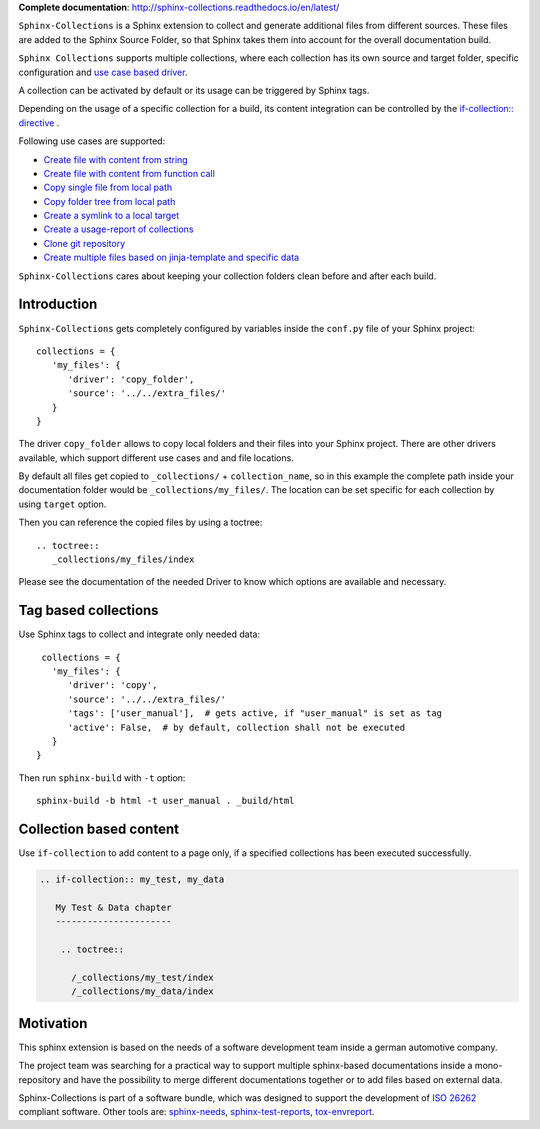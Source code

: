 **Complete documentation**: http://sphinx-collections.readthedocs.io/en/latest/

.. From here shared with index.rst of docs folder. #SHARED_CONTENT

.. image:: https://github.com/useblocks/sphinx-collections/raw/master/docs/_static/sphinx_collections_logo.png
   :align: center

``Sphinx-Collections`` is a Sphinx extension to collect and generate additional files from different sources.
These files are added to the Sphinx Source Folder, so that Sphinx takes them into account for the overall
documentation build.

.. image:: https://github.com/useblocks/sphinx-collections/raw/master/docs/_static/sphinx_collections_chart.png
   :align: center

``Sphinx Collections`` supports multiple collections, where each collection has its own
source and target folder, specific configuration and
`use case based driver <https://sphinx-collections.readthedocs.io/en/latest/drivers/index.html>`_.

A collection can be activated by default or its usage can be triggered by Sphinx tags.

Depending on the usage of a specific collection for a build, its content integration can be controlled by the
`if-collection:: directive <https://sphinx-collections.readthedocs.io/en/latest/directives.html#if-collection>`_ .

Following use cases are supported:

* `Create file with content from string <https://sphinx-collections.readthedocs.io/en/latest/drivers/string.html>`_
* `Create file with content from function call <https://sphinx-collections.readthedocs.io/en/latest/drivers/function.html>`_
* `Copy single file from local path <https://sphinx-collections.readthedocs.io/en/latest/drivers/copy_file.html>`_
* `Copy folder tree from local path <https://sphinx-collections.readthedocs.io/en/latest/drivers/copy_folder.html>`_
* `Create a symlink to a local target <https://sphinx-collections.readthedocs.io/en/latest/drivers/symlink.html>`_
* `Create a usage-report of collections <https://sphinx-collections.readthedocs.io/en/latest/drivers/report.html>`_
* `Clone git repository <https://sphinx-collections.readthedocs.io/en/latest/drivers/git.html>`_
* `Create multiple files based on jinja-template and specific data <https://sphinx-collections.readthedocs.io/en/latest/drivers/jinja.html>`_

``Sphinx-Collections`` cares about keeping your collection folders clean before and after each build.

Introduction
------------

``Sphinx-Collections`` gets completely configured by variables inside the ``conf.py`` file of your Sphinx project::

   collections = {
      'my_files': {
         'driver': 'copy_folder',
         'source': '../../extra_files/'
      }
   }

The driver ``copy_folder`` allows to copy local folders and their files into your Sphinx project.
There are other drivers available, which support different use cases and and file locations.

By default all files get copied to ``_collections/`` + ``collection_name``, so in this example the complete path
inside your documentation folder would be ``_collections/my_files/``. The location can be set specific for each
collection by using ``target`` option.

Then you can reference the copied files by using a toctree::

   .. toctree::
      _collections/my_files/index

Please see the documentation of the needed Driver to know which options are available and necessary.

Tag based collections
---------------------

Use Sphinx tags to collect and integrate only needed data::

    collections = {
      'my_files': {
         'driver': 'copy',
         'source': '../../extra_files/'
         'tags': ['user_manual'],  # gets active, if "user_manual" is set as tag
         'active': False,  # by default, collection shall not be executed
      }
   }

Then run ``sphinx-build`` with ``-t`` option::

   sphinx-build -b html -t user_manual . _build/html

Collection based content
------------------------

Use ``if-collection`` to add content to a page only, if a specified collections has been executed successfully.

.. code-block:: rst

    .. if-collection:: my_test, my_data

       My Test & Data chapter
       ----------------------

        .. toctree::

          /_collections/my_test/index
          /_collections/my_data/index

Motivation
----------

This sphinx extension is based on the needs of a software development team inside
a german automotive company.

The project team was searching for a practical way to support multiple sphinx-based documentations inside a
mono-repository and have the possibility to merge different documentations together or to add files based
on external data.

Sphinx-Collections is part of a software bundle, which was designed to support the development of
`ISO 26262 <https://en.wikipedia.org/wiki/ISO_26262>`_ compliant software.
Other tools are:
`sphinx-needs <http://sphinxcontrib-needs.readthedocs.io/en/latest/>`_,
`sphinx-test-reports <http://sphinx-test-reports.readthedocs.io/en/latest/>`_,
`tox-envreport <http://tox-envreport.readthedocs.io/en/latest/>`_.
